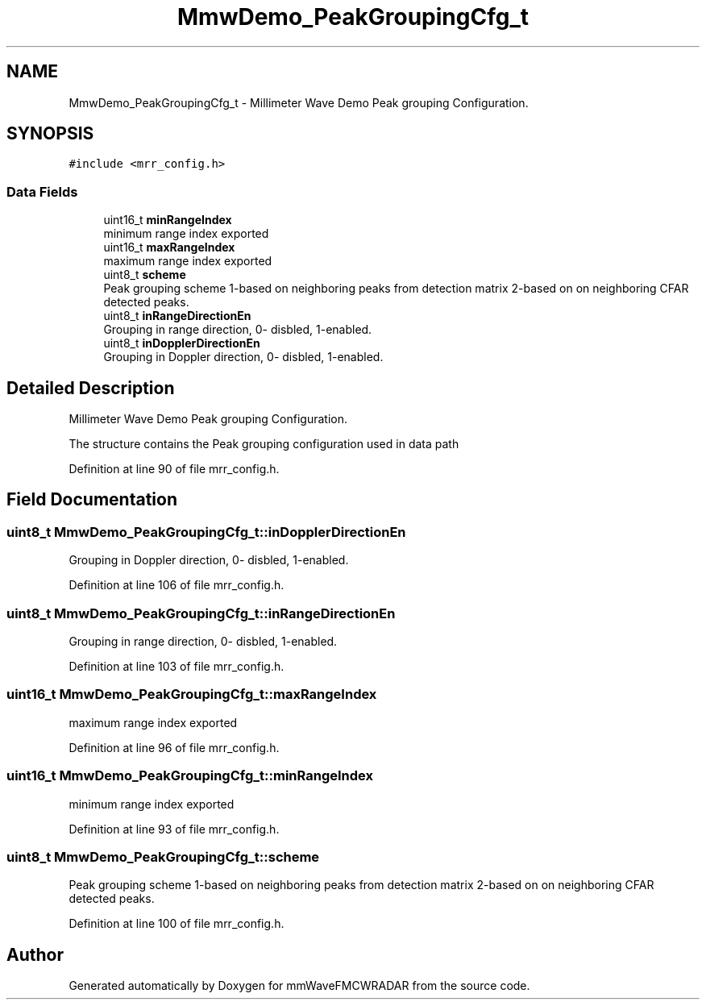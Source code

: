 .TH "MmwDemo_PeakGroupingCfg_t" 3 "Wed May 20 2020" "Version 1.0" "mmWaveFMCWRADAR" \" -*- nroff -*-
.ad l
.nh
.SH NAME
MmwDemo_PeakGroupingCfg_t \- Millimeter Wave Demo Peak grouping Configuration\&.  

.SH SYNOPSIS
.br
.PP
.PP
\fC#include <mrr_config\&.h>\fP
.SS "Data Fields"

.in +1c
.ti -1c
.RI "uint16_t \fBminRangeIndex\fP"
.br
.RI "minimum range index exported "
.ti -1c
.RI "uint16_t \fBmaxRangeIndex\fP"
.br
.RI "maximum range index exported "
.ti -1c
.RI "uint8_t \fBscheme\fP"
.br
.RI "Peak grouping scheme 1-based on neighboring peaks from detection matrix 2-based on on neighboring CFAR detected peaks\&. "
.ti -1c
.RI "uint8_t \fBinRangeDirectionEn\fP"
.br
.RI "Grouping in range direction, 0- disbled, 1-enabled\&. "
.ti -1c
.RI "uint8_t \fBinDopplerDirectionEn\fP"
.br
.RI "Grouping in Doppler direction, 0- disbled, 1-enabled\&. "
.in -1c
.SH "Detailed Description"
.PP 
Millimeter Wave Demo Peak grouping Configuration\&. 

The structure contains the Peak grouping configuration used in data path 
.PP
Definition at line 90 of file mrr_config\&.h\&.
.SH "Field Documentation"
.PP 
.SS "uint8_t MmwDemo_PeakGroupingCfg_t::inDopplerDirectionEn"

.PP
Grouping in Doppler direction, 0- disbled, 1-enabled\&. 
.PP
Definition at line 106 of file mrr_config\&.h\&.
.SS "uint8_t MmwDemo_PeakGroupingCfg_t::inRangeDirectionEn"

.PP
Grouping in range direction, 0- disbled, 1-enabled\&. 
.PP
Definition at line 103 of file mrr_config\&.h\&.
.SS "uint16_t MmwDemo_PeakGroupingCfg_t::maxRangeIndex"

.PP
maximum range index exported 
.PP
Definition at line 96 of file mrr_config\&.h\&.
.SS "uint16_t MmwDemo_PeakGroupingCfg_t::minRangeIndex"

.PP
minimum range index exported 
.PP
Definition at line 93 of file mrr_config\&.h\&.
.SS "uint8_t MmwDemo_PeakGroupingCfg_t::scheme"

.PP
Peak grouping scheme 1-based on neighboring peaks from detection matrix 2-based on on neighboring CFAR detected peaks\&. 
.PP
Definition at line 100 of file mrr_config\&.h\&.

.SH "Author"
.PP 
Generated automatically by Doxygen for mmWaveFMCWRADAR from the source code\&.
